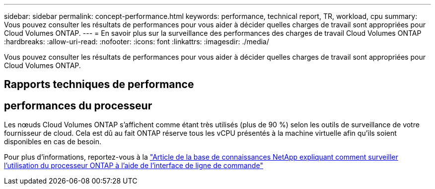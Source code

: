 ---
sidebar: sidebar 
permalink: concept-performance.html 
keywords: performance, technical report, TR, workload, cpu 
summary: Vous pouvez consulter les résultats de performances pour vous aider à décider quelles charges de travail sont appropriées pour Cloud Volumes ONTAP. 
---
= En savoir plus sur la surveillance des performances des charges de travail Cloud Volumes ONTAP
:hardbreaks:
:allow-uri-read: 
:nofooter: 
:icons: font
:linkattrs: 
:imagesdir: ./media/


[role="lead"]
Vous pouvez consulter les résultats de performances pour vous aider à décider quelles charges de travail sont appropriées pour Cloud Volumes ONTAP.



== Rapports techniques de performance

ifdef::aws[]

* Cloud Volumes ONTAP pour AWS
+
link:https://www.netapp.com/pdf.html?item=/media/9088-tr4383pdf.pdf["Rapport technique NetApp 4383 : Caractérisation des performances des Cloud Volumes ONTAP dans Amazon Web Services avec charges de travail applicatives"^]



endif::aws[]

ifdef::azure[]

* Cloud Volumes ONTAP pour Microsoft Azure
+
link:https://www.netapp.com/pdf.html?item=/media/9089-tr-4671pdf.pdf["Rapport technique NetApp 4671 : Caractérisation des performances des Cloud Volumes ONTAP dans Azure avec charges de travail applicatives"^]



endif::azure[]

ifdef::gcp[]

* Cloud Volumes ONTAP pour Google Cloud
+
link:https://www.netapp.com/pdf.html?item=/media/9090-tr4816pdf.pdf["Rapport technique NetApp 4816 : Caractérisation des performances de Cloud Volumes ONTAP pour Google Cloud"^]



endif::gcp[]



== performances du processeur

Les nœuds Cloud Volumes ONTAP s'affichent comme étant très utilisés (plus de 90 %) selon les outils de surveillance de votre fournisseur de cloud.  Cela est dû au fait ONTAP réserve tous les vCPU présentés à la machine virtuelle afin qu’ils soient disponibles en cas de besoin.

Pour plus d'informations, reportez-vous à la https://kb.netapp.com/Advice_and_Troubleshooting/Data_Storage_Software/ONTAP_OS/Monitoring_CPU_utilization_before_an_ONTAP_upgrade["Article de la base de connaissances NetApp expliquant comment surveiller l'utilisation du processeur ONTAP à l'aide de l'interface de ligne de commande"^]
